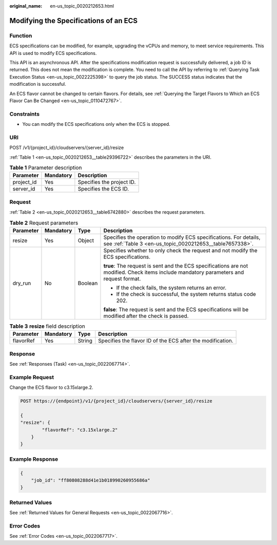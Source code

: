 :original_name: en-us_topic_0020212653.html

.. _en-us_topic_0020212653:

Modifying the Specifications of an ECS
======================================

Function
--------

ECS specifications can be modified, for example, upgrading the vCPUs and memory, to meet service requirements. This API is used to modify ECS specifications.

This API is an asynchronous API. After the specifications modification request is successfully delivered, a job ID is returned. This does not mean the modification is complete. You need to call the API by referring to :ref:`Querying Task Execution Status <en-us_topic_0022225398>` to query the job status. The SUCCESS status indicates that the modification is successful.

An ECS flavor cannot be changed to certain flavors. For details, see :ref:`Querying the Target Flavors to Which an ECS Flavor Can Be Changed <en-us_topic_0110472767>`.

Constraints
-----------

-  You can modify the ECS specifications only when the ECS is stopped.

URI
---

POST /v1/{project_id}/cloudservers/{server_id}/resize

:ref:`Table 1 <en-us_topic_0020212653__table29396722>` describes the parameters in the URI.

.. _en-us_topic_0020212653__table29396722:

.. table:: **Table 1** Parameter description

   ========== ========= =========================
   Parameter  Mandatory Description
   ========== ========= =========================
   project_id Yes       Specifies the project ID.
   server_id  Yes       Specifies the ECS ID.
   ========== ========= =========================

Request
-------

:ref:`Table 2 <en-us_topic_0020212653__table6742880>` describes the request parameters.

.. _en-us_topic_0020212653__table6742880:

.. table:: **Table 2** Request parameters

   +-----------------+-----------------+-----------------+-----------------------------------------------------------------------------------------------------------------------------------------+
   | Parameter       | Mandatory       | Type            | Description                                                                                                                             |
   +=================+=================+=================+=========================================================================================================================================+
   | resize          | Yes             | Object          | Specifies the operation to modify ECS specifications. For details, see :ref:`Table 3 <en-us_topic_0020212653__table7657338>`.           |
   +-----------------+-----------------+-----------------+-----------------------------------------------------------------------------------------------------------------------------------------+
   | dry_run         | No              | Boolean         | Specifies whether to only check the request and not modify the ECS specifications.                                                      |
   |                 |                 |                 |                                                                                                                                         |
   |                 |                 |                 | **true**: The request is sent and the ECS specifications are not modified. Check items include mandatory parameters and request format. |
   |                 |                 |                 |                                                                                                                                         |
   |                 |                 |                 | -  If the check fails, the system returns an error.                                                                                     |
   |                 |                 |                 | -  If the check is successful, the system returns status code 202.                                                                      |
   |                 |                 |                 |                                                                                                                                         |
   |                 |                 |                 | **false**: The request is sent and the ECS specifications will be modified after the check is passed.                                   |
   +-----------------+-----------------+-----------------+-----------------------------------------------------------------------------------------------------------------------------------------+

.. _en-us_topic_0020212653__table7657338:

.. table:: **Table 3** **resize** field description

   +-----------+-----------+--------+------------------------------------------------------------+
   | Parameter | Mandatory | Type   | Description                                                |
   +===========+===========+========+============================================================+
   | flavorRef | Yes       | String | Specifies the flavor ID of the ECS after the modification. |
   +-----------+-----------+--------+------------------------------------------------------------+

Response
--------

See :ref:`Responses (Task) <en-us_topic_0022067714>`.

Example Request
---------------

Change the ECS flavor to c3.15xlarge.2.

.. code-block:: text

   POST https://{endpoint}/v1/{project_id}/cloudservers/{server_id}/resize

   {
   "resize": {
           "flavorRef": "c3.15xlarge.2"
       }
   }

Example Response
----------------

.. code-block::

   {
       "job_id": "ff80808288d41e1b018990260955686a"
   }

Returned Values
---------------

See :ref:`Returned Values for General Requests <en-us_topic_0022067716>`.

Error Codes
-----------

See :ref:`Error Codes <en-us_topic_0022067717>`.
